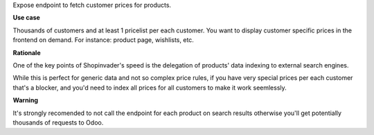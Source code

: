 Expose endpoint to fetch customer prices for products.

**Use case**

Thousands of customers and at least 1 pricelist per each customer.
You want to display customer specific prices in the frontend on demand.
For instance: product page, wishlists, etc.

**Rationale**

One of the key points of Shopinvader's speed
is the delegation of products' data indexing to external search engines.

While this is perfect for generic data and not so complex price rules,
if you have very special prices per each customer that's a blocker,
and you'd need to index all prices for all customers to make it work seemlessly.

**Warning**

It's strongly recomended to not call the endpoint for each product on search results
otherwise you'll get potentially thousands of requests to Odoo.
